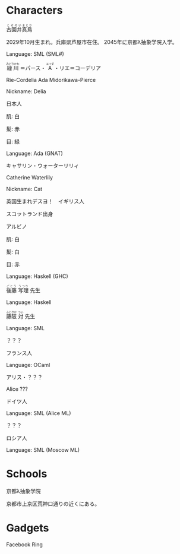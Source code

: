 * Characters

#+BEGIN_HTML
<ruby>古園井<rp>(</rp><rt>こぞのい</rt><rp>)</rp></ruby><ruby>真鳥<rp>(</rp><rt>まとり</rt><rp>)</rp></ruby>
#+END_HTML

2029年10月生まれ。兵庫県芦屋市在住。
2045年に京都λ抽象学院入学。

Language: SML (SML#)

#+BEGIN_HTML
<ruby>緑川<rp>(</rp><rt>みどりかわ</rt><rp>)</rp></ruby>
＝パース・
<ruby>A<rp>(</rp><rt>エイダ</rt><rp>)</rp></ruby>
・リエ＝コーデリア
#+END_HTML

Rie-Cordelia Ada Midorikawa-Pierce

# Cordelia of Green Gables

Nickname: Delia

日本人

肌: 白

髪: 赤

目: 緑

Language: Ada (GNAT)

キャサリン・ウォーターリリィ

Catherine Waterlily

# Catherine は純粋、処女性などの意味を持つ
# Cat は Category
# Waterlily, スイレンの花言葉は純粋

Nickname: Cat

英国生まれデスヨ！　イギリス人

スコットランド出身

アルビノ

肌: 白

髪: 白

目: 赤

Language: Haskell (GHC)

#+BEGIN_HTML
<ruby>後藤<rp>(</rp><rt>ごとう</rt><rp>)</rp></ruby>
<ruby>写理<rp>(</rp><rt>うつり</rt><rp>)</rp></ruby>
先生
#+END_HTML

Language: Haskell

#+BEGIN_HTML
<ruby>藤阪<rp>(</rp><rt>ふじさか</rt><rp>)</rp></ruby>
<ruby>対<rp>(</rp><rt>つい</rt><rp>)</rp></ruby>
先生
#+END_HTML

Language: SML

？？？

フランス人

Language: OCaml

アリス・？？？

Alice ???

ドイツ人

Language: SML (Alice ML)

？？？

ロシア人

Language: SML (Moscow ML)

* Schools

京都λ抽象学院

京都市上京区荒神口通りの近くにある。


* Gadgets

Facebook Ring

